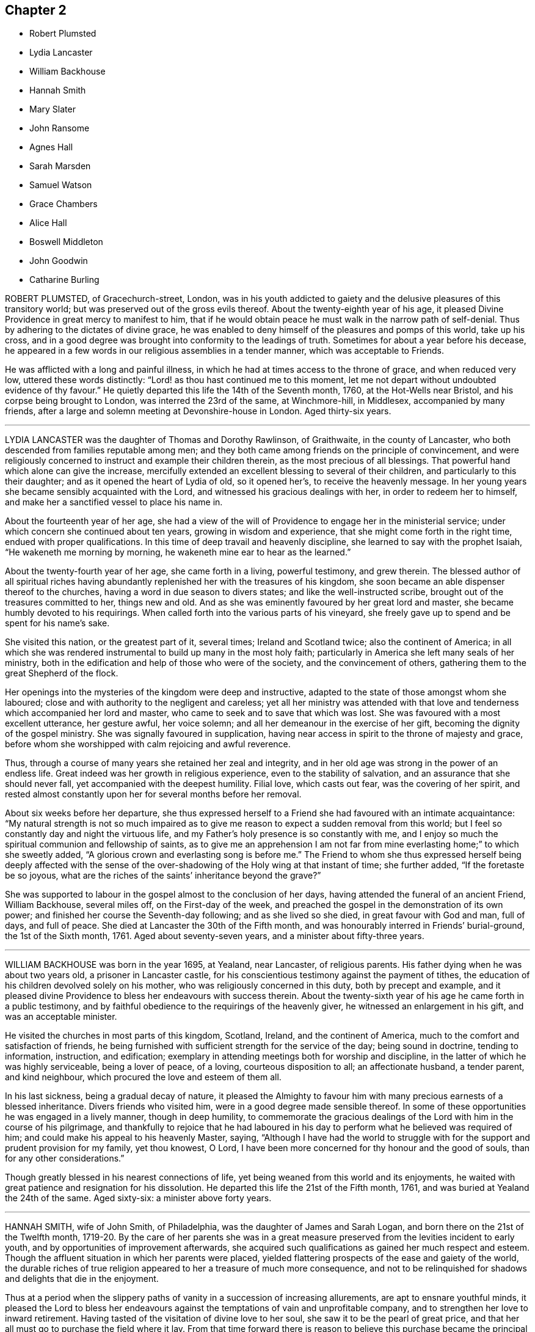 == Chapter 2

[.chapter-synopsis]
* Robert Plumsted
* Lydia Lancaster
* William Backhouse
* Hannah Smith
* Mary Slater
* John Ransome
* Agnes Hall
* Sarah Marsden
* Samuel Watson
* Grace Chambers
* Alice Hall
* Boswell Middleton
* John Goodwin
* Catharine Burling

ROBERT PLUMSTED, of Gracechurch-street, London,
was in his youth addicted to gaiety and the delusive pleasures of this transitory world;
but was preserved out of the gross evils thereof.
About the twenty-eighth year of his age,
it pleased Divine Providence in great mercy to manifest to him,
that if he would obtain peace he must walk in the narrow path of self-denial.
Thus by adhering to the dictates of divine grace,
he was enabled to deny himself of the pleasures and pomps of this world,
take up his cross,
and in a good degree was brought into conformity to the leadings of truth.
Sometimes for about a year before his decease,
he appeared in a few words in our religious assemblies in a tender manner,
which was acceptable to Friends.

He was afflicted with a long and painful illness,
in which he had at times access to the throne of grace, and when reduced very low,
uttered these words distinctly: "`Lord! as thou hast continued me to this moment,
let me not depart without undoubted evidence of thy favour.`"
He quietly departed this life the 14th of the Seventh month, 1760,
at the Hot-Wells near Bristol, and his corpse being brought to London,
was interred the 23rd of the same, at Winchmore-hill, in Middlesex,
accompanied by many friends,
after a large and solemn meeting at Devonshire-house in London.
Aged thirty-six years.

[.asterism]
'''

LYDIA LANCASTER was the daughter of Thomas and Dorothy Rawlinson, of Graithwaite,
in the county of Lancaster, who both descended from families reputable among men;
and they both came among friends on the principle of convincement,
and were religiously concerned to instruct and example their children therein,
as the most precious of all blessings.
That powerful hand which alone can give the increase,
mercifully extended an excellent blessing to several of their children,
and particularly to this their daughter; and as it opened the heart of Lydia of old,
so it opened her`'s, to receive the heavenly message.
In her young years she became sensibly acquainted with the Lord,
and witnessed his gracious dealings with her, in order to redeem her to himself,
and make her a sanctified vessel to place his name in.

About the fourteenth year of her age,
she had a view of the will of Providence to engage her in the ministerial service;
under which concern she continued about ten years, growing in wisdom and experience,
that she might come forth in the right time, endued with proper qualifications.
In this time of deep travail and heavenly discipline,
she learned to say with the prophet Isaiah, "`He wakeneth me morning by morning,
he wakeneth mine ear to hear as the learned.`"

About the twenty-fourth year of her age, she came forth in a living, powerful testimony,
and grew therein.
The blessed author of all spiritual riches having abundantly
replenished her with the treasures of his kingdom,
she soon became an able dispenser thereof to the churches,
having a word in due season to divers states; and like the well-instructed scribe,
brought out of the treasures committed to her, things new and old.
And as she was eminently favoured by her great lord and master,
she became humbly devoted to his requirings.
When called forth into the various parts of his vineyard,
she freely gave up to spend and be spent for his name`'s sake.

She visited this nation, or the greatest part of it, several times;
Ireland and Scotland twice; also the continent of America;
in all which she was rendered instrumental to build up many in the most holy faith;
particularly in America she left many seals of her ministry,
both in the edification and help of those who were of the society,
and the convincement of others, gathering them to the great Shepherd of the flock.

Her openings into the mysteries of the kingdom were deep and instructive,
adapted to the state of those amongst whom she laboured;
close and with authority to the negligent and careless;
yet all her ministry was attended with that love
and tenderness which accompanied her lord and master,
who came to seek and to save that which was lost.
She was favoured with a most excellent utterance, her gesture awful, her voice solemn;
and all her demeanour in the exercise of her gift,
becoming the dignity of the gospel ministry.
She was signally favoured in supplication,
having near access in spirit to the throne of majesty and grace,
before whom she worshipped with calm rejoicing and awful reverence.

Thus, through a course of many years she retained her zeal and integrity,
and in her old age was strong in the power of an endless life.
Great indeed was her growth in religious experience, even to the stability of salvation,
and an assurance that she should never fall, yet accompanied with the deepest humility.
Filial love, which casts out fear, was the covering of her spirit,
and rested almost constantly upon her for several months before her removal.

About six weeks before her departure,
she thus expressed herself to a Friend she had favoured with an intimate acquaintance:
"`My natural strength is not so much impaired as to give
me reason to expect a sudden removal from this world;
but I feel so constantly day and night the virtuous life,
and my Father`'s holy presence is so constantly with me,
and I enjoy so much the spiritual communion and fellowship of saints,
as to give me an apprehension I am not far from mine
everlasting home;`" to which she sweetly added,
"`A glorious crown and everlasting song is before me.`"
The Friend to whom she thus expressed herself being deeply affected with
the sense of the over-shadowing of the Holy wing at that instant of time;
she further added, "`If the foretaste be so joyous,
what are the riches of the saints`' inheritance beyond the grave?`"

She was supported to labour in the gospel almost to the conclusion of her days,
having attended the funeral of an ancient Friend, William Backhouse, several miles off,
on the First-day of the week,
and preached the gospel in the demonstration of its own power;
and finished her course the Seventh-day following; and as she lived so she died,
in great favour with God and man, full of days, and full of peace.
She died at Lancaster the 30th of the Fifth month,
and was honourably interred in Friends`' burial-ground, the 1st of the Sixth month, 1761.
Aged about seventy-seven years, and a minister about fifty-three years.

[.asterism]
'''

WILLIAM BACKHOUSE was born in the year 1695, at Yealand, near Lancaster,
of religious parents.
His father dying when he was about two years old, a prisoner in Lancaster castle,
for his conscientious testimony against the payment of tithes,
the education of his children devolved solely on his mother,
who was religiously concerned in this duty, both by precept and example,
and it pleased divine Providence to bless her endeavours with success therein.
About the twenty-sixth year of his age he came forth in a public testimony,
and by faithful obedience to the requirings of the heavenly giver,
he witnessed an enlargement in his gift, and was an acceptable minister.

He visited the churches in most parts of this kingdom, Scotland, Ireland,
and the continent of America, much to the comfort and satisfaction of friends,
he being furnished with sufficient strength for the service of the day;
being sound in doctrine, tending to information, instruction, and edification;
exemplary in attending meetings both for worship and discipline,
in the latter of which he was highly serviceable, being a lover of peace, of a loving,
courteous disposition to all; an affectionate husband, a tender parent,
and kind neighbour, which procured the love and esteem of them all.

In his last sickness, being a gradual decay of nature,
it pleased the Almighty to favour him with many precious earnests of a blessed inheritance.
Divers friends who visited him, were in a good degree made sensible thereof.
In some of these opportunities he was engaged in a lively manner,
though in deep humility,
to commemorate the gracious dealings of the Lord with him in the course of his pilgrimage,
and thankfully to rejoice that he had laboured in his day
to perform what he believed was required of him;
and could make his appeal to his heavenly Master, saying,
"`Although I have had the world to struggle with
for the support and prudent provision for my family,
yet thou knowest, O Lord,
I have been more concerned for thy honour and the good of souls,
than for any other considerations.`"

Though greatly blessed in his nearest connections of life,
yet being weaned from this world and its enjoyments,
he waited with great patience and resignation for his dissolution.
He departed this life the 21st of the Fifth month, 1761,
and was buried at Yealand the 24th of the same.
Aged sixty-six: a minister above forty years.

[.asterism]
'''

HANNAH SMITH, wife of John Smith, of Philadelphia,
was the daughter of James and Sarah Logan,
and born there on the 21st of the Twelfth month,
1719-20. By the care of her parents she was in a great measure
preserved from the levities incident to early youth,
and by opportunities of improvement afterwards,
she acquired such qualifications as gained her much respect and esteem.
Though the affluent situation in which her parents were placed,
yielded flattering prospects of the ease and gaiety of the world,
the durable riches of true religion appeared to her a treasure of much more consequence,
and not to be relinquished for shadows and delights that die in the enjoyment.

Thus at a period when the slippery paths of vanity in a succession of increasing allurements,
are apt to ensnare youthful minds,
it pleased the Lord to bless her endeavours against
the temptations of vain and unprofitable company,
and to strengthen her love to inward retirement.
Having tasted of the visitation of divine love to her soul,
she saw it to be the pearl of great price,
and that her all must go to purchase the field where it lay.
From that time forward there is reason to believe this purchase
became the principal business of her life,
and with great sincerity and ardour she laboured to have all those
disquieting affections silenced which arise from temporal objects,
and she was helped at times to know the breathing of her soul answered,
and was made to partake of the joys of God`'s salvation;
under which her care over her words and deportment was increased.

She continued to take suitable opportunities of retirement,
and for reading the Holy Scriptures; and in the relation of a child, wife, and mother,
was tenderly careful to fill up her place becoming those stations.
About the year 1756 she appeared +++[+++in the ministry of the gospel]
in a few words in much simplicity of heart and godly sincerity,
and was concerned in visiting Friends in their families,
and also accompanied some of her own sex to divers
large yearly meetings in the neighbouring provinces.
After her return to Philadelphia, which was half a year before her departure,
she continued to attend religious meetings with as much
diligence as the weakness of her constitution would admit,
and when there to clear herself of what she believed required of her.

During her last illness she told her husband several
times that she believed she should not recover;
and though her bodily pain at times was very sharp, she was favoured,
with an entire confidence in the mercy of God through Jesus Christ,
whom she found to be a refuge from storms, and a sure defence in the day of distress.
Another time, acquainting him, with great sweetness of spirit, of the state of her mind,
she said, "`Notwithstanding the close trials I undergo, my foundation remains sure,
and I have a hope, yea, an unshaken hope,
that there is a place of rest prepared for me.`"

At another time, mentioning the prospect of her change being near,
she entreated her husband to strive for resignation, "`for`' says she, "`I am easy,
I feel no guilt.`"
A few evenings before her decease, as her husband sat by her bedside,
she desired that her children and all about her might
keep as still and quiet as possible when she departed,
and after mentioning several other things relative thereto,
told her husband that she felt pardon and forgiveness for all omissions of duty;
and concluded this very affecting conversation with these words,
"`Oh the infinite lovingkindness of a merciful God,
who has made such a poor creature as I am so rich in faith and firm in hope,
that I shall be accepted of him.`"
She departed this life on the 19th,
and was decently interred on the 23rd of the Twelfth month, 1761;
aged about forty-one years.

[.asterism]
'''

MARY SLATER, late wife of William Slater, of Lothersdale, in Yorkshire,
was descended of honest parents, though her mother did not profess with us,
her father being after his marriage convinced of our principles.
Being of a very gay, sprightly temper,
she was soon carried away with the delusive vanities and pleasures which abound;
though often attended, when very young, with strong convictions.
These were stifled for a time by various scenes of dissipation and folly,
to which she had recourse, till the Father of mercies, by his good Spirit,
effectually reached her when in the full career of mirth,
being at a public evening entertainment of the neighbouring youth,
about the fifteenth year of her age.
This strong and humbling visitation, as she often expressed,
brought her to see the folly of such mirth and jollity,
being at that time attended with such an awful dread on her mind,
as made her willing to depart from these vain amusements,
having no longer pleasure in them.

She now began to see the situation she was in, and the need she had of saving help,
by which a secret hunger and thirst were begotten
in her after divine and substantial food,
which led her with diligence to attend the way of worship in which she had been educated;
but finding no true satisfaction or proper nourishment for her disconsolate panting soul,
she often returned from the place of worship in tears and great anxiety of mind.
She then went among the Baptists, in hopes of meeting what she so ardently desired after;
but, being here also disappointed, she was led to attend Friends`' meetings;
though till now she even abhorred the name, yet at length,
through divers close conflicts and probations,
she came to experience that divine comfort and consolation
which her soul had so longed for and laboured after.

The way of life and salvation being then pointed out to her,
she had soon to tell to others what the Lord had done for her soul; for,
about the seventeenth year of her age, she came forth in a public testimony;
and being faithful and diligent in the exercise of her gift,
she became an able minister of the word,
being freely given up to her great Master`'s service,
though often under great temporal inconveniences.
Her husband was never possessed of much of this world,
yet their house and hearts were open to entertain their friends with the best they had;
and it was often cause of humble thankfulness to her mind that,
notwithstanding their low beginning, they never wanted what was needful,
ever preferring the welfare of Zion before her chiefest joy.

She visited, several times, most parts of England, Scotland and Ireland,
in which her services were acceptable, and left lasting impressions on many minds;
her ministry being in the demonstration of truth, and in the power thereof.
She was fervent in prayer, being often favoured with near access to the throne of grace,
to the baptizing of the assemblies into an awful adoration of him who lives forever.

Thus through a variety of services she laboured faithfully,
as well in the discipline as ministry,
so that the memorial of her labours has left a sweet savour behind.
In private life, she was exemplary in conduct,
and in the near relation of wife and mother; in conversation innocently cheerful,
yet solid and savoury, which rendered her company very acceptable.

For some weeks before her death she was confined to her bed,
under such bodily affliction that she had not strength to say much
further than signifying her satisfaction at seeing Friends,
and her unity with them.
At one time she said to a friend who visited her, that she was very weak in body,
but the Lord was strong; adding that she was easy and had peace of mind,
her day`'s work being done.
There is no doubt but she has laid down her head in peace.
She departed this life the 3rd of the Third month, 1762, aged sixty-nine years,
and was interred the 7th of the same,
in Friends`' burial ground in Lothersdale aforesaid.

[.asterism]
'''

JOHN RANSOME, of Northwalshanm, in the county of Norfolk,
was a lively example of true piety,
and through a course of many years laboured for its promotion;
which he continued till illness deprived him of his faculties,
and by which means we are deprived of any expressions from him in his last illness.
That such an example should not be lost,
as an incitement to future generations to fill up every duty,
and be truly serviceable also in their day,
the following abstract of a testimony from the quarterly
meeting of Norfolk concerning him is here inserted,
viz:

"`He was educated in the profession of truth, and in his young and tender years,
reached by the extendings of divine love, and happily closing in therewith,
he soon gave ample proofs of its efficacy,
that as he grew in years he grew in the knowledge and obedience of truth.
He came forth in the ministry about the twenty-eighth year of his age.
Many were the precious gifts bestowed upon him,
and the testimony given him to bear was truly comfortable;
his openings deep and instructive,
and he became an instrument of singular benefit to many,
from a true sense that was given him of their states and conditions.

As an elder and overseer he was without rebuke:
his mind being filled with unbounded charity and love,
counsel and reproof were well received from him;
and as he felt deeply for the infirmities of all, so he exposed the failings of none.
Thus eminently covered with the spirit of healing,
he seldom met with an obstinacy able to withstand it.
He never designed offence to any, and if through misapprehension it was conceived,
he was unwearied in his application to remove it; strong in the truth,
yet for the sake of it, subject to the weakest; suffering all things,
and in condescension sacrificing every selfish consideration to their help.

He loved mankind in truth, and thus qualified,
he became a pattern in word and conversation, adorning the gospel he preached.
He was endued with a large share of natural understanding,
which being sanctified by the great and good hand that blessed him with it,
rendered him very successful in putting an end to
differences among his neighbours and friends.
In the nearest connections of life he was equally exemplary; being a tender,
loving husband, an indulgent parent, an affectionate relation,
and strictly regardful of every duty towards his servants,
his care over whom was attended with singularly good consequences.
In these and many other respects, the loss of him is sensibly felt by us;
but we firmly believe it is his eternal gain.
His services in the wholesome and necessary discipline
established in our society were very great,
both in monthly and quarterly meetings.

As he was exceedingly industrious in what he believed to be his duty,
so was he likewise in visiting the churches;
devoting much of his time and outward substance to that service,
more particularly in the last ten or twelve years of his life.
He constantly attended the service of the yearly meeting in London for many years;
the last time of his being there he was seized with
that illness which concluded his natural life;
but notwithstanding his indisposition,
he visited several large meetings in Hertfordshire, Essex, and Suffolk.
He got to his own dwelling-house at Northwalsham, the 20th of the Sixth month,
and departed this life the 2nd of the Seventh month, 1762,
in the fifty-second year of his age.
His body was interred on the 6th of the same, in Friends`' burial-ground there;
a very large concourse of friends and others attending the solemn occasion.`"

[.asterism]
'''

AGNES HALL, daughter of William and Dorothy Kidd, of Settle, in the county of York,
gave early tokens of a religious inclination and filial affection;
being very serviceable in her youth to her infirm mother, during her widowhood,
in bringing up a pretty numerous family of children, she being the eldest,
her father dying when she was about seventeen.
Her conduct may truly be said to have been exemplary in plainness, moderation,
and industry; in benevolence and unaffected piety; being of a meek and quiet disposition,
her words few and savoury, which made her company truly valuable.

About the thirty-seventh year of her age she had to preach the glad tidings of the gospel;
though not large or frequent for some years, yet was seasonable, sweet, and edifying,
much tending to encourage the youth to give up the prime of life to the service of truth;
having to acknowledge her thankfulness to the Almighty,
that he had wrought a willingness in her heart in her early days to bow to his yoke,
which she found by blessed experience to be easy, and his burden light.
She never travelled much in the work of the ministry,
but was a diligent attender of meetings near home,
and very serviceable in the management of the affairs of the church.

Her indisposition of body rendered her unable to get to meetings a year before she died.
When friends visited her, though she lamented her lonely situation,
and being deprived of getting to meetings,
yet she had at times to rejoice that she felt the great I AM to be near;
he that had been the stay of her youth, to be a staff to lean upon in old age,
and to bear up with patience, under great affliction of body,
in a lively hope and assurance of a resting-place amongst the righteous.

A friend visiting her a little before her death,
she was much affected with a sense of the great declension in the church,
and of many superfluities that were crept in,
which our ancient Friends had to take up their cross to,
and bear their testimony against, the thoughts whereof much discouraged her;
being convinced our principle remained the same,
and that we had no nearer way now to the fold of rest than they had.

About an hour before her death, several Friends visiting her, she being set up in bed,
in a lively frame of mind, expressed her great satisfaction in their company,
that she sensibly witnessed the goodwill of her heavenly Father to be near,
which she had valued all her life long.
Under the influence hereof she rejoiced and was comforted,
and was strongly engaged on the youths`' account (some young friends being present),
that they might choose truth for their portion,
and Jacob`'s God for the lot of their inheritance,
which far exceeded everything this transitory world would afford.

She was sorry she had not had more frequent opportunities of their company while she
had strength to express her warmth of desire for their growth in the best things,
that would stand them in stead when everything else would fail.
When they took their leave, she said she was glad of that opportunity;
and if she never saw them more, she hoped they should meet in a better place.
She was soon after got up in a chair,
where in a few minutes she quietly departed this life, on the 1st of the Eighth month,
1762.
Aged seventy-six years; and was decently interred in Friends`' burial-ground, at Settle,
the 4th of the same.

[.asterism]
'''

SARAH MARSDEN, wife of Caleb Marsden, of Highflatts,
within the compass of Pontefract monthly-meeting, was born in the year 1706,
and being favoured with a religious education,
and the visitations of truth in her young years,
by yielding obedience thereto she became a sober, grave, discreet young woman,
a diligent attender of meetings, and honestly labouring to improve her time therein.
About the year 1749, it pleased the Lord to call her into the work of the ministry,
which she in great fear and tenderness gave up to; and although never large in testimony,
yet she was plain, sound, and edifying, rather backward in her public appearances,
and afraid, as she said, to awake her beloved till he pleased.

But when she felt the holy fire burn, then she offered her gift,
and was careful when that abated to sit down in meetings,
where too many are intent on words.
She was a diligent labourer in spirit, her very countenance being awful and affecting,
and like the worthy elders and nobles of the people (Num. 21:18),
digging as with the staff the Lord had given her,
and sometimes broke forth in solemn supplication to the great Law-giver,
that the well of life might spring up,
which at times she was the happy instrument of effecting,
to the consolation of the right-minded.

She was naturally of an affable, peaceable disposition, an affectionate wife,
a tender mother,
and weightily concerned to train up her children
in the nurture and admonition of the Lord;
kind to her friends, charitable to the poor, and an example of humility,
self-denial and resignation to the divine will,
and also of industry and prudent management of the affairs of this life.
Her last illness was long and tedious,
which she endured with much patience and resignation; saying, "`My body is full of pain,
yea, more than I can well bear.
O the sad state of those in my weak condition, who want peace of mind!

But forever blessed be my God, who now on my sick-bed answers the desire of my mind,
in giving me an evidence of my peace with him,
having nothing to do but to bear with patience the painful
afflictions that are permitted to attend me.
I find it work enough to struggle with nature; one had need have nothing else to do.
My breathing and travail of soul hath often been to the Lord that
he would let me see my duty and give me strength to perform it.
If I had my time to spend over again, I know not that I could spend it much better.
I can truly say, I have never been too forward in my appearances in meetings,
and other things relating to the Society; but always in great fear,
which sometimes hath been so great that I have been too backward,
and hurt myself thereby.`"

To some friends present, she said, "`Dear friends, stand in your lots: fear not man;
come up in your proper places, and the God of peace will be with you,
and strengthen you to perform and come up in the way of your duty to him,
and one unto another;
and so you will be preserved in the pure love and unity of one spirit.`"
At another time a friend called to see her, to whom she said,
"`Thou and I have been very near one to another.
O my body is full of pain!
I am sometimes ready to say, Lord! what have I done?
I want to be eased and dissolved: my stay here seems very long,
at morning I wish for night, at night I long for morning; but yet blessed be my God,
I feel his hand underneath, and he bears up my spirit,
or I could not tell how to endure my affliction.`"

At another time, being very weak, she said to her husband and children,
"`At the time of my departure be as still as you can, and feel for yourselves,
and do not mourn to excess, for all will be well.
Do not mourn for me; but rather rejoice when I am delivered from these pains,
for my change will be a happy one.`"
One evening lying very still,
those who attended her thought she had been going to depart;
but after some time she opened her eyes, and seeing her relations standing by her,
she raised her voice in a surprising manner, and said, "`I am entirely sensible,
and behold you every one, and glad I am to depart in peace.`"
She took her solemn farewell of all present, in a very loving,
affecting and cheerful manner,
those present thinking the time of her departure had been very near;
but she continued some days longer, mostly lying in a still, quiet,
peaceable and resigned frame of mind, patiently waiting her dissolution.
Near her conclusion, her voice being very weak, she was heard to say,
"`O that my sweet Redeemer would come and take me to himself! do not hold me,
let me go freely.`"
She died the 8th of the Eighth month, 1762,
and was interred in Friends`' burial-ground at High-flatts, the 11th of the same;
aged fifty-six years.

[.asterism]
'''

SAMUEL WATSON, of Killconner, in the county of Carlow, in Ireland,
having been a bright and lively pattern of true religion and virtue,
in order that such an example should not be lost,
the following testimony given forth concerning him
is thought meet to be inserted in this collection,
viz.:

"`Our dear and well esteemed friend Samuel Watson, of Killconner,
in the county of Carlow, in Ireland,
succeeded his worthy and honourable father John Watson, of the same place,
not only in his outward possessions there,
but in a zealous concern for the testimony of truth, and support of its cause.
Blessed with the great advantage of a religious education,
and made livingly sensible in his childhood of the precious
influence of divine goodness extended to his soul,
he grew up in sobriety, circumspection, and in the favour of God and good men,
being preserved through the dangerous path of youth
from the evils that are in the world.

When a young man and introduced into meetings of discipline,
great was the holy fear that attended his mind therein,
and his ardent desire was that he might never say
or do anything against the cause of truth.
As this fear was happily kept to,
he not only found it to be a fountain of life to preserve him from the snares of death,
but experienced it to initiate him into the rudiments of true wisdom,
by which in process of time he had skill to rule well in the house of God.

Qualified and influenced by this wisdom,
he was not only of singular service in the monthly meeting to which he belonged,
hut of eminent and memorable use in the more general meetings of business, which,
while of ability of body, he attended with exemplary diligence, in this nation;
and was also much esteemed and well received by Friends in England for his visits there;
for it had pleased the Lord to endue him in a good measure
with the gifts and qualifications of an elder in his house,
and a father in the family.

Often under the fresh influence of the divine anointing,
he was enabled to drop living counsel, to the affecting and tendering of many hearts,
and to raise that life in meetings of discipline
which alone is the crown of all our religious assemblies.
Though sharp in reproof to those in general who trampled upon the testimony of truth,
or lived in a carnal security,
yet he greatly rejoiced to see the buddings forth of good desires in any of the youth,
and was a tender nursing father to such.

Strong and fervent were his desires that the youth amongst us,
and particularly his own children and their offspring,
might dedicate their hearts fully to the service of God,
that there might be a succession of faithful members
in the church whereof Christ is the head,
following the ancients in that self-denying path which they had walked in:
at times observing, that when Friends lived more retired and inward,
the revelation of the spirit and divine help was witnessed in a larger degree;
often desiring in his declining years,
when his natural strength and faculties gradually decayed,
that he might never survive the inward sense and
feeling of that which is the life of the soul:
also sorrowfully remarking, that some by grasping at the present visible enjoyments,
had left large possessions to their families; but their table had become a snare,
and to several there was left neither name nor memorial among us.

In religious visits to the families of Friends he was often
eminently favoured and opened in suitable counsel,
in an extraordinary manner; and indeed not only on these appointed occasions,
but in more private conference with those of his family and his friends,
it was apparent he dwelt near the fountain of divine sweetness,
for words of sweet savour, edification,
and tenderness would often at such times flow from him.

To conclude, he was a careful, affectionate father, husband, and friend,
helpful in a civil as well as a religious capacity amongst his neighbours,
and charitable to the poor.
He departed this life in peace, at his own house in Kilconner,
the 14th of the Fifth month, 1762,
and was interred in Friends`' burying-ground at Ballybrumhill,
in the county of Carlow aforesaid, the 17th of the same; aged seventy-six years.`"

[.asterism]
'''

GRACE CHAMBERS, an ancient and honourable Friend, of Kendall, in Westmoreland,
was born at Munckhelsden, in the county of Durham,
and while young was virtuously inclined, and when she grew up was of a strict,
exemplary life and conversation, remarkable for her plainness and simplicity of apparel,
manners, and deportment, endowed with a good understanding and benevolent disposition,
and exerted herself to the utmost of her power to be serviceable in her day.
This gained her an extensive acquaintance among Friends and others,
having occasionally free access to several families of distinction in her neighbourhood,
to whom her affectionate visits were acceptable and of service,
and from whom she met with that civil and courteous
behaviour which was due to one of her amiable qualities.

She had considerable skill in surgery, and in administering relief in many disorders,
which she did without fee or reward,
and was much devoted to visit the sick and those under affliction,
to whom she was greatly helpful.
Her openness and generosity to her friends and hospitality to the poor,
were very remarkable.
In the close of her time she was strong and lively in her testimony,
even when bodily strength was so much abated,
that it was with difficulty she got out to meetings;
but having been exemplary in this and other respects, she continued so to the last.

Being far advanced in years, and attended with the infirmities incident to old age,
she bore all with Christian patience and resignation to the all-wise, disposing hand,
and finished a well-spent life, accompanied with the evidence of a future well-being,
at her house at Sedgwick, near Kendall, the 22nd of the Ninth month, 1762,
and was decently interred in Friends`' burial-ground at Preston-Patrick,
the meeting she belonged to, the 26th of the same; aged eighty-five years.

[.asterism]
'''

ALICE HALL, wife of Isaac Hall, of Little-Broughton, in Cumberland,
was born the 30th of the Eleventh month, 1708, at Blackhouse, in Allendale,
in Northumberland, and daughter of John and Isabella Fetherstone,
who being religious Friends,
carefully educated their children in the principles of truth.
She was early favoured with divine visitations, and being obedient thereto,
grew in religious experience to a good degree of stability and settlement therein.
Having received a gift in the ministry,
through an humble attention to the leading of the Good Shepherd,
she became skilful and serviceable in the church, and freely gave up to that service,
as she found her mind engaged and drawn thereto.

In her unmarried state she was concerned to visit friends twice in Ireland,
most parts of England, Wales, and Scotland; was both a good example in private life,
and in her public ministry,
abiding under the seasoning virtue which rendered her conversation edifying and agreeable.
After her marriage, which was in the year 1743,
she remained zealous for the cause of truth,
and was often concerned to travel in the service thereof,
visiting several parts of her native land, and Ireland a third time.

In the year 1760, she found an engagement to visit the churches in America,
which proved a very close trial, in parting from her husband and children;
but after recommending them to the protection of that hand which is forever sufficient,
she proceeded on her voyage, and landed in America in the Tenth month, 1761,
and diligently set about her services, visiting the provinces generally,
although weak in body, in company of a Friend, of Pennsylvania, named Ann Newland.
Her labours of love through the different provinces
were to the general satisfaction of Friends,
as appears by divers certificates transmitted from thence.

She was also enabled to visit many meetings in the
provinces of Pennsylvania and the Jerseys,
although under great bodily weakness and exercise of spirit; yet her meek, lowly,
and innocent deportment, together with her lively and edifying ministry,
made lasting impressions on many minds, and rendered her company very acceptable.
In the course of her visit, she was an example of great patience and humility,
steady in attention to her own business, and prudent in conversation,
discharging her duty faithfully in her weighty undertaking.

A little before she was confined by illness, she expressed to some Friends,
after the last public meeting she was able to attend, which was at Chester,
in New Jersey, that she was clear;
and although the yearly meeting at Philadelphia was then to be held in a few days,
she said she could not see that she should be at it.
She got to her lodging at Isaac Zane`'s, in Philadelphia, the 22nd of the Ninth month,
1762, and her distemper increasing,
notwithstanding all the tender care affection could dictate,
she expired the 6th of the Tenth month following.

She endured her last illness, which was very sharp, without any signs of murmuring,
but in lamb-like patience expressed an entire resignation in the divine will,
whether to live or die.
Her body was carried to one of the meetinghouses in Philadelphia,
and after a large and solemn meeting was decently
interred in Friends`' burial-ground in the city,
the 8th of the Tenth month, 1762.

[.asterism]
'''

BOSWELL MIDDLETON, of Boroughbridge, in the county of York,
having through a long course of years maintained
a steady testimony in opposition to all undue liberties,
and laboured for the promotion of truth,
which he was enabled to do through divine experience and obedience to the heavenly light;
and though, through extreme old age,
his memory became impaired for the last two or three years of his life,
yet a short account of him, for the encouragement of such as may hereafter read this,
claims a place in these memoirs.

He was a diligent attender of meetings,
and peculiarly qualified for the support of discipline,
awfully waiting for the arising of that divine power which is unerring,
to direct his judgment.
He twice suffered imprisonment by a priest for the nonpayment of his demands,
about eleven years, which he bore with much Christian patience and resignation,
being exemplary in suffering, and was so attended by divine assistance,
that he fervently desired his adversary might be forgiven.

About the seventieth year of his age, his mouth was opened in public testimony,
which was sound, refreshing and edifying,
greatly to the satisfaction of the right-minded; and as he bought the truth,
he was careful not to sell it: so it may be justly said,
truth and its friends were his beloved companions,
and his conduct among men gained him love and esteem.

To some friends who visited him a little before his decease,
he appeared to be in a still, quiet, sweet, composed frame of mind,
and took his last leave of them in his usual tender and affectionate manner.
Much might be said of this worthy Friend;
but as his life was a series of close exercises and trials, it may suffice to say,
he endured them as a man whose mind was weaned from the world,
having his eye fixed on a far better country, namely, an heavenly,
into which there is no doubt of his being entered.
He departed this life the 8th of the Fifth month, 1763,
in the ninety-sixth year of his age, and a minister about twenty-seven years;
and was buried at Burton, near Barnsley, the 10th of the same.

[.asterism]
'''

JOHN GOODWIN, an ancient Friend at Eskyrgoch, in Montgomeryshire, in North Wales,
was early favoured with the blessed visitation of +++[+++the Spirit of]
truth, and by faithfully adhering to the dictates thereof,
he experienced its effects to be redeeming him,
and purifying him as a vessel for the great Master`'s use.
At about the twenty-seventh year of his age, he was called to the work of the ministry,
in which, through faithfully and diligently waiting for all-sufficient help,
he became an able minister of the gospel,
and was instrumental to turn many from darkness to light,
and from the power of Satan to the power of God.

He might well be numbered among the valiants of Israel;
often visiting the principality of Wales, and, in the younger part of his life,
divers parts of England.
He filled up the several duties of life with good repute, being an affectionate husband,
a tender father, a good neighbour; also, in a religious sense, a wise, nursing father,
pleasant in conversation,
yet weighty and instructive to those who inquired the way to Zion; when led to reprove,
he was careful to abide in the spirit of meekness and wisdom.
He was of an upright life and conversation,
a fervent lover of the cause of truth and people of God,
zealous of the honour of truth and the support of its testimony in all its branches.

In his younger years, when in low circumstances,
and anxious for the support of his family, he purposed removing to America, (his parents,
brother and sisters being gone thither before,) but finding a stop in his mind,
and feeling after divine counsel, he found it his place to settle in his native land,
and it livingly arose in his heart that the Lord would provide for him and his family,
in which he believed.
And in the close of his days, he said with thankfulness,
the Lord had fulfilled it to him; which is worthy of commemoration,
and may serve as a way-mark to others who read this account,
to have their eye to Him in faith, with whom counsel dwells for direction,
in all their concerns of life.

He continued fresh and lively to old age, and about three weeks before his decease,
at the last public meeting he attended,
he was enabled to bear testimony in the life and
power of truth in a remarkable manner to those present,
amongst whom were divers not in society with us.
After meeting, he said he was fully clear of the people, and released from that service;
signifying his time here was near a conclusion, and that now, after a painful affliction,
he should soon be at rest with the righteous, for which he longed; yet said,
"`Let patience have its perfect work.`"

During his illness he appeared to be in a heavenly frame of mind,
abounding with praises to God for his continued mercies,
often expressing how valuable the enjoyment of the love of God is on a dying-bed.
He desired his love might be remembered to his brethren and sisters in Christ,
being sensible and clear in his understanding to the last hour.
He quietly departed this life, as one falling into a sweet sleep,
the 7th of the Twelfth month, 1763,
and was buried in Friends`' burial-ground at Llwyndee, the 12th of the same;
aged about eighty-two years.

[.asterism]
'''

CATHARINE BURLING, daughter of John and Arn Burling, of the city of New York, in America,
was taken ill of a slow fever, which weakened her gradually, so that,
to use her own expressions, she was reduced step by step;
all means used for her help proving ineffectual.
When she was brought low, and her recovery appeared doubtful,
she was for a time under great exercise of mind concerning her future state,
and prayed to the Lord for a little more time, and that she might witness a better state;
which he was graciously pleased to answer, not long after,
she saying her mind was changed.

She came to witness the child`'s state, filled with innocency, abounding in love;
often saying,
"`My mind is like a little child`'s.`" Her heart came to be filled with the love of God,
and in the aboundings thereof, for several weeks before her departure,
she was at times enabled to declare of the Lord`'s goodness to her in a wonderful manner;
and also, to exhort many who came to visit her, to amendment of life,
that when they came to lie on a sick-bed they might be made
enjoyers of that peace she was then made a partaker of;
often saying she felt his peace flow in her mind as a gentle stream,
and that her cup ran over.

Though order of time may not be kept strictly to,
yet many were the sweet expressions which this young woman uttered, some of which,
as nearly as could be remembered, are as follows, viz.:
"`Many wearisome nights have I gone through, and have watered my pillow with my tears.
I was long in doubt of my eternal happiness, and in the time of greatest distress,
I cried to the Lord that he would be pleased to lengthen my time a little longer,
that I might be more fully prepared.
And he was graciously pleased to hear and grant my request;
and now he has been pleased to grant me a full assurance of it, and to lengthen my time,
that I might speak of his goodness to others, and tell what he has done for my soul.

O praises, praises, praises, be given to his great and glorious name!
My tongue is too short by far: O if, I had the tongue of an angel,
I could not sufficiently express my gratitude to that gracious
God who has been thus pleased to favour me in so eminent a manner!
My disorder is very changeable: very flattering it would be to some,
but it does not flatter me.
I am resigned to the Lord`'s will, let him do just as best pleaseth him with me,
his poor frail creature.

A few days ago, when I thought I was just launching into eternity,
that boundless ocean of eternity,
I prayed to the Lord that he would be pleased to give me a little longer time,
and he was graciously pleased to hear and grant my request.
The work of regeneration is a great work.
I know it now experimentally.
I am become a new creature, new thoughts, new desires,
my affections set upon things above.
I have a new name written in the Lamb`'s book of life,
and the white stone is given to me.`"

She at the same time advised her brothers and sisters to plainness of speech and apparel,
saying, "`Remember our blessed Lord, that great pattern of plainness,
who when on earth went up and down doing good, and wore a garment without seam.
He was crucified, he was nailed to the cross for our sins, for my sins:
O love inexpressible!`"

During the last five weeks of her illness she was
frequently speaking of the Lord`'s goodness to her,
being favoured in an extraordinary manner; often saying,
"`I have nothing to do with this world.
O let my time be employed in praising the Lord,
and telling of his gracious dealings with my soul!`"
One evening, as her father was sitting by her bedside, she said to him,
"`Thou art my father, but now I have another father; I have an heavenly father.
I love thee dearly, but I love him much more.
Oh! he is the chiefest of ten thousands!`"

She would often say, "`I am thankful to the Lord for all his favours conferred on me,
and when I do not speak I am thankful in my heart, and that is more than words.
The Lord does not require lip-honour,
but when my heart is filled I cannot help speaking.`"
At another time, "`Many are the changes and vicissitudes I experience,
and what may come next none of us knows;
but I am resigned and thankful for all his mercies, his poor frail creature:
he must do with me just as he pleases; we should be thankful for all the Lord`'s favours.
I hope and pray that I may be kept thankful and humble, meek and low, before him,
waiting for my change, and a happy change it will be to me.`"

One morning, as her mother and sisters were putting on her clothes,
she desired them to stop, and then expressed herself to this effect:
"`I now no longer wonder that the martyrs could sing in the flames.
I could do the same.
I think I could go through burning flames, if required, for the love of Christ.
O it is inexpressible!`" and spoke much more, and then prayed in an extraordinary manner.
At another time she spoke to the purpose following: "`Now I know how precious the soul is.
O that people would prize their time, and prepare while health is granted them!
I bless the Lord I am prepared; if he is pleased to call me the next moment, I am ready.
But I am thankful for the little time he has granted me to be with you; but,
O how shocking,
how horribly shocking must it be for such poor souls who are unprepared
and deprived of their senses at such a time as this!`"

She often exhorted and advised many young people, at different times,
against reading romances and idle books, saying,
"`It has been the greatest trouble and exercise of mind to me,
more than anything I have done.
It has cost me many a wearisome night, and many a bitter tear,
though I have never read but a few, and those that were deemed the most harmless.
I know there are some who deem them innocent amusements,
and say those books are instructive, and there are good morals in them.
But, O! must we go to such books for good morals?
Read the Scriptures, which are the best of all books.
And there are other good books`'

One following the sea coming into the room, and standing by her bedside,
after a few minutes she spoke to him to this import:
"`Thou art one that saileth on the great waters,
and there thou mayst see God`'s wonders in the great deeps;
and thou art much in company with sailors and such like men,
and I know they are light and frothy in their conversation.I
desire thee to keep thy mind watchful and near the Lord,
which if thou doest, thou wilt be preserved in his fear.`"

When she mended, after a severe turn of illness,
one evening she called her little brothers to her,
and kissed them in a very loving manner; and then being removed to the bedside,
as she sat thereon she said, "`O I am full of love!
I feel a degree of divine love.`"
A neighbour being in the room, noticing how easy and composed her countenance was,
she answered, "`How can my countenance be sad when my mind is at peace.`"
The neighbour answering, "`Which the world cannot give,`" she returned,`" No,
nor take away.`"
Two neighbours, not of our Society, coming into the room, she spoke to one of them,
saying, "`Thou seest me very weak and low, but my mind is at peace,
sweet heavenly peace of mind.
I hope and pray that thou mayest feel the same when thou comest to lie on a sick-bed.`"

Through the prevalence of her distemper, and for want of sleep,
she became delirious for some days, with small intermissions;
and then at such intervals she seemed filled with divine love.
The last day before her departure, she bade her sister tell her mother, "`I am resigned,
patiently waiting and quietly hoping for my happy change.`"
A little before her departure, she told her father she was not afraid to die.
Soon after she said to one of her sisters, "`I feel as if I am going to paradise.`"
About noon the same day she desired her mother to tell a
friend present that she should go easy and to rest.
She departed this life, without sigh or groan, the 10th of the Fourth month, 1764,
between the hours of eight and nine in the evening, in the eighteenth year of her age,
and was decently interred in Friends`' burying-ground in New York.
